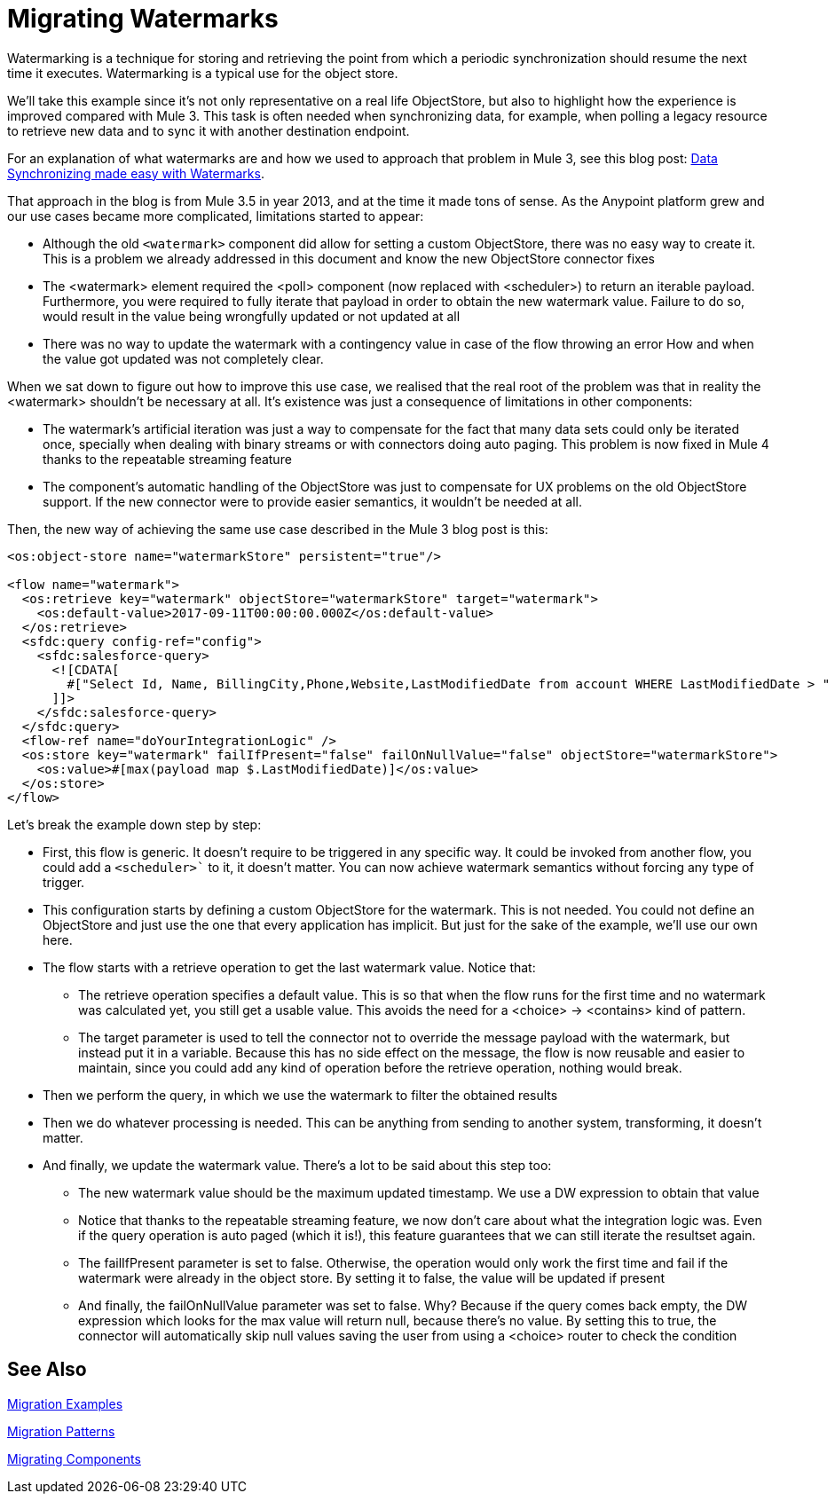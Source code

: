 // sme: MG?, author: sduke?
= Migrating Watermarks

// Explain generally how and why things changed between Mule 3 and Mule 4.
Watermarking is a technique for storing and retrieving the point from which a periodic synchronization should resume the next time it executes. Watermarking is a typical use for the object store.

We’ll take this example since it’s not only representative on a real life ObjectStore, but also to highlight how the experience is improved compared with Mule 3. This task is often needed when synchronizing data, for example, when polling a legacy resource to retrieve new data and to sync it with another destination endpoint.

For an explanation of what watermarks are and how we used to approach that problem in Mule 3, see this blog post: link:https://blogs.mulesoft.com/dev/anypoint-platform-dev/data-synchronizing-made-easy-with-mule-watermarks/[Data Synchronizing made easy with Watermarks].

////
Here's the Mule 3 watermark example from that blog:

----

<flow name="syncWithWatermark" processingStrategy="synchronous">
  <poll doc:name="Poll">
    <fixed-frequency-scheduler frequency="1" timeUnit="HOURS" />
      <watermark variable="timestamp"
       default-expression="#[server.dateTime.format(&quot;yyyy-MM-dd'T'HH:mm:ss.SSS'Z'&quot;)]"
       selector="MAX"
			 selector-expression="#[payload.LastModifiedDate]" />
    <sfdc:query config-ref="Salesforce" query="select Id, LastModifiedDate from Contact where LastModifiedDate &amp;gt; #[flowVars['timestamp']]" />
  </poll>
  <flow-ref name="doYourSyncMagic" doc:name="do sync" />
</flow>
----
////

That approach in the blog is from Mule 3.5 in year 2013, and at the time it made tons of sense. As the Anypoint platform grew and our use cases became more complicated, limitations started to appear:

* Although the old `<watermark>` component did allow for setting a custom ObjectStore, there was no easy way to create it. This is a problem we already addressed in this document and know the new ObjectStore connector fixes
* The <watermark> element required the <poll> component (now replaced with <scheduler>) to return an iterable payload. Furthermore, you were required to fully iterate that payload in order to obtain the new watermark value. Failure to do so, would result in the value being wrongfully updated or not updated at all
* There was no way to update the watermark with a contingency value in case of the flow throwing an error
How and when the value got updated was not completely clear.

When we sat down to figure out how to improve this use case, we realised that the real root of the problem was that in reality the <watermark> shouldn’t be necessary at all. It’s existence was just a consequence of limitations in other components:

* The watermark’s artificial iteration was just a way to compensate for the fact that many data sets could only be iterated once, specially when dealing with binary streams or with connectors doing auto paging. This problem is now fixed in Mule 4 thanks to the repeatable streaming feature
* The component’s automatic handling of the ObjectStore was just to compensate for UX problems on the old ObjectStore support. If the new connector were to provide easier semantics, it wouldn’t be needed at all.

Then, the new way of achieving the same use case described in the Mule 3 blog post is this:

[source, xml, linenums]
----
<os:object-store name="watermarkStore" persistent="true"/>

<flow name="watermark">
  <os:retrieve key="watermark" objectStore="watermarkStore" target="watermark">
    <os:default-value>2017-09-11T00:00:00.000Z</os:default-value>
  </os:retrieve>
  <sfdc:query config-ref="config">
    <sfdc:salesforce-query>
      <![CDATA[
        #["Select Id, Name, BillingCity,Phone,Website,LastModifiedDate from account WHERE LastModifiedDate > " ++ vars.watermark]
      ]]>
    </sfdc:salesforce-query>
  </sfdc:query>
  <flow-ref name="doYourIntegrationLogic" />
  <os:store key="watermark" failIfPresent="false" failOnNullValue="false" objectStore="watermarkStore">
    <os:value>#[max(payload map $.LastModifiedDate)]</os:value>
  </os:store>
</flow>
----

Let’s break the example down step by step:

* First, this flow is generic. It doesn’t require to be triggered in any specific way. It could be invoked from another flow, you could add a `<scheduler>`` to it, it doesn’t matter. You can now achieve watermark semantics without forcing any type of trigger.
* This configuration starts by defining a custom ObjectStore for the watermark. This is not needed. You could not define an ObjectStore and just use the one that every application has implicit. But just for the sake of the example, we’ll use our own here.
* The flow starts with a retrieve operation to get the last watermark value. Notice that:
** The retrieve operation specifies a default value. This is so that when the flow runs for the first time and no watermark was calculated yet, you still get a usable value. This avoids the need for a <choice> -> <contains> kind of pattern.
** The target parameter is used to tell the connector not to override the message payload with the watermark, but instead put it in a variable. Because this has no side effect on the message, the flow is now reusable and easier to maintain, since you could add any kind of operation before the retrieve operation, nothing would break.
* Then we perform the query, in which we use the watermark to filter the obtained results
* Then we do whatever processing is needed. This can be anything from sending to another system, transforming, it doesn’t matter.
* And finally, we update the watermark value. There’s a lot to be said about this step too:
** The new watermark value should be the maximum updated timestamp. We use a DW expression to obtain that value
** Notice that thanks to the repeatable streaming feature, we now don’t care about what the integration logic was. Even if the query operation is auto paged (which it is!), this feature guarantees that we can still iterate the resultset again.
** The failIfPresent parameter is set to false. Otherwise, the operation would only work the first time and fail if the watermark were already in the object store. By setting it to false, the value will be updated if present
** And finally, the failOnNullValue parameter was set to false. Why? Because if the query comes back empty, the DW expression which looks for the max value will return null, because there’s no value. By setting this to true, the connector will automatically skip null values saving the user from using a <choice> router to check the condition

////
NOTES FOR PREPARING DOCS:

MG says there's a new boolean in some core connectors to enable the watermark. Watermark is new to Cloud connectors though (talk to MNC). Core connectors are FTP/SFTP, VM, File by Mule 4 GA, and DB soon after that.

TODO: Not sure how we handle Mule4-compatible connectors that support a watermark but don't have the switch.

See blogs:
https://blogs.mulesoft.com/tag/watermark/
https://blogs.mulesoft.com/dev/mule-dev/how-poll-scope-and-watermark/

////

== See Also

link:migration-examples[Migration Examples]

link:migration-patterns[Migration Patterns]

link:migration-components[Migrating Components]
